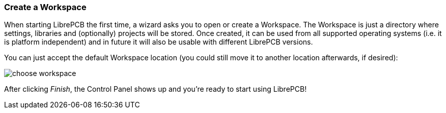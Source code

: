 [#gettingstarted-workspace]
=== Create a Workspace

When starting LibrePCB the first time, a wizard asks you to open or create a
Workspace. The Workspace is just a directory where settings, libraries and
(optionally) projects will be stored. Once created, it can be used from all
supported operating systems (i.e. it is platform independent) and in future
it will also be usable with different LibrePCB versions.

You can just accept the default Workspace location (you could still move it
to another location afterwards, if desired):

image:img/choose_workspace.png[alt="choose workspace"]

After clicking _Finish_, the Control Panel shows up and you're ready to start
using LibrePCB!
